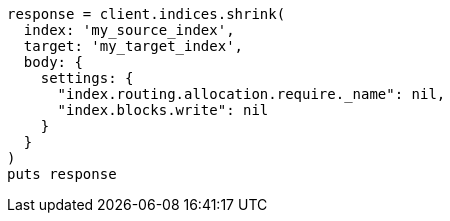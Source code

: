 [source, ruby]
----
response = client.indices.shrink(
  index: 'my_source_index',
  target: 'my_target_index',
  body: {
    settings: {
      "index.routing.allocation.require._name": nil,
      "index.blocks.write": nil
    }
  }
)
puts response
----

